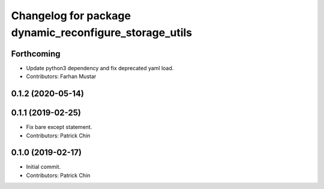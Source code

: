 ^^^^^^^^^^^^^^^^^^^^^^^^^^^^^^^^^^^^^^^^^^^^^^^^^^^^^^^
Changelog for package dynamic_reconfigure_storage_utils
^^^^^^^^^^^^^^^^^^^^^^^^^^^^^^^^^^^^^^^^^^^^^^^^^^^^^^^

Forthcoming
-----------
* Update python3 dependency and fix deprecated yaml load.
* Contributors: Farhan Mustar

0.1.2 (2020-05-14)
------------------

0.1.1 (2019-02-25)
------------------
* Fix bare except statement.
* Contributors: Patrick Chin

0.1.0 (2019-02-17)
------------------
* Initial commit.
* Contributors: Patrick Chin
